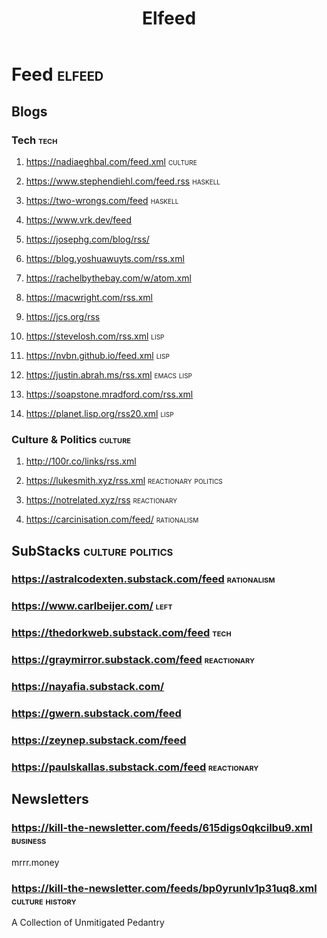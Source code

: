 #+TITLE: Elfeed
* Feed :elfeed:
** Blogs
*** Tech :tech:
**** https://nadiaeghbal.com/feed.xml :culture:
**** https://www.stephendiehl.com/feed.rss :haskell:
**** https://two-wrongs.com/feed :haskell:
**** https://www.vrk.dev/feed
**** https://josephg.com/blog/rss/
**** https://blog.yoshuawuyts.com/rss.xml
**** https://rachelbythebay.com/w/atom.xml
**** https://macwright.com/rss.xml
**** https://jcs.org/rss
**** https://stevelosh.com/rss.xml :lisp:
**** https://nvbn.github.io/feed.xml :lisp:
**** https://justin.abrah.ms/rss.xml :emacs:lisp:
**** https://soapstone.mradford.com/rss.xml
**** https://planet.lisp.org/rss20.xml :lisp:
*** Culture & Politics :culture:
**** http://100r.co/links/rss.xml
**** https://lukesmith.xyz/rss.xml :reactionary:politics:
**** https://notrelated.xyz/rss :reactionary:
**** https://carcinisation.com/feed/ :rationalism:
** SubStacks :culture:politics:
*** https://astralcodexten.substack.com/feed :rationalism:
*** https://www.carlbeijer.com/ :left:
*** https://thedorkweb.substack.com/feed :tech:
*** https://graymirror.substack.com/feed :reactionary:
*** https://nayafia.substack.com/
*** https://gwern.substack.com/feed
*** https://zeynep.substack.com/feed
*** https://paulskallas.substack.com/feed :reactionary:
** Newsletters
*** https://kill-the-newsletter.com/feeds/615digs0qkcilbu9.xml :business:
mrrr.money
*** https://kill-the-newsletter.com/feeds/bp0yrunlv1p31uq8.xml :culture:history:
A Collection of Unmitigated Pedantry
